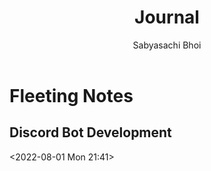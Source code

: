 #+TITLE:Journal
#+AUTHOR:Sabyasachi Bhoi

* Fleeting Notes
** Discord Bot Development
<2022-08-01 Mon 21:41>

